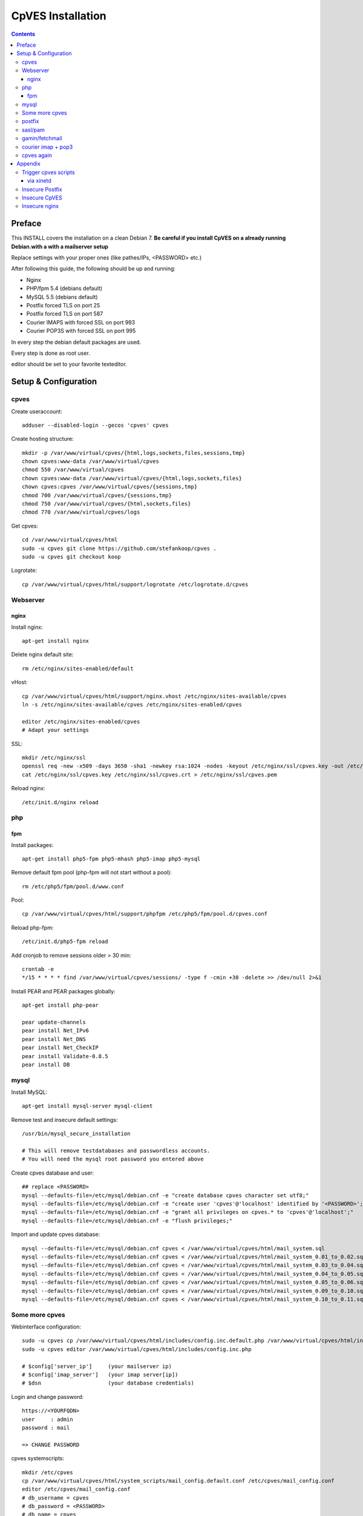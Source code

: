 ==================
CpVES Installation
==================
.. contents:: Contents

Preface
=======
This INSTALL covers the installation on a clean Debian 7.
**Be careful if you install CpVES on a already running Debian.with a with a mailserver setup**

Replace settings with your proper ones (like pathes/IPs, <PASSWORD> etc.)

After following this guide, the following should be up and running:

* Nginx
* PHP/fpm 5.4 (debians default)
* MySQL 5.5 (debians default)
* Postfix forced TLS on port 25
* Postfix forced TLS on port 587
* Courier IMAPS with forced SSL on port 993
* Courier POP3S with forced SSL on port 995

In every step the debian default packages are used.

Every step is done as root user.

editor should be set to your favorite texteditor.

Setup & Configuration
=====================

cpves
-----
Create useraccount::

  adduser --disabled-login --gecos 'cpves' cpves

Create hosting structure::

  mkdir -p /var/www/virtual/cpves/{html,logs,sockets,files,sessions,tmp}
  chown cpves:www-data /var/www/virtual/cpves
  chmod 550 /var/www/virtual/cpves
  chown cpves:www-data /var/www/virtual/cpves/{html,logs,sockets,files}
  chown cpves:cpves /var/www/virtual/cpves/{sessions,tmp}
  chmod 700 /var/www/virtual/cpves/{sessions,tmp}
  chmod 750 /var/www/virtual/cpves/{html,sockets,files}
  chmod 770 /var/www/virtual/cpves/logs

Get cpves::

  cd /var/www/virtual/cpves/html
  sudo -u cpves git clone https://github.com/stefankoop/cpves .
  sudo -u cpves git checkout koop

Logrotate::

  cp /var/www/virtual/cpves/html/support/logrotate /etc/logrotate.d/cpves

Webserver
---------

nginx
#####

Install nginx::

  apt-get install nginx

Delete nginx default site::

  rm /etc/nginx/sites-enabled/default

vHost::

  cp /var/www/virtual/cpves/html/support/nginx.vhost /etc/nginx/sites-available/cpves
  ln -s /etc/nginx/sites-available/cpves /etc/nginx/sites-enabled/cpves

  editor /etc/nginx/sites-enabled/cpves
  # Adapt your settings
  
SSL::

  mkdir /etc/nginx/ssl
  openssl req -new -x509 -days 3650 -sha1 -newkey rsa:1024 -nodes -keyout /etc/nginx/ssl/cpves.key -out /etc/nginx/ssl/cpves.crt -subj '/O=*/OU=*/CN=*'
  cat /etc/nginx/ssl/cpves.key /etc/nginx/ssl/cpves.crt > /etc/nginx/ssl/cpves.pem

Reload nginx::
  
  /etc/init.d/nginx reload

php
---

fpm
###
Install packages::

  apt-get install php5-fpm php5-mhash php5-imap php5-mysql

Remove default fpm pool (php-fpm will not start without a pool)::

  rm /etc/php5/fpm/pool.d/www.conf

Pool::

  cp /var/www/virtual/cpves/html/support/phpfpm /etc/php5/fpm/pool.d/cpves.conf
  
Reload php-fpm::

  /etc/init.d/php5-fpm reload

Add cronjob to remove sessions older > 30 min::

  crontab -e
  */15 * * * * find /var/www/virtual/cpves/sessions/ -type f -cmin +30 -delete >> /dev/null 2>&1

Install PEAR and PEAR packages globally::

  apt-get install php-pear

  pear update-channels
  pear install Net_IPv6
  pear install Net_DNS
  pear install Net_CheckIP
  pear install Validate-0.8.5
  pear install DB


mysql
-----
Install MySQL::

  apt-get install mysql-server mysql-client

Remove test and insecure default settings::

  /usr/bin/mysql_secure_installation

  # This will remove testdatabases and passwordless accounts.
  # You will need the mysql root password you entered above

Create cpves database and user::

  ## replace <PASSWORD>
  mysql --defaults-file=/etc/mysql/debian.cnf -e "create database cpves character set utf8;"
  mysql --defaults-file=/etc/mysql/debian.cnf -e "create user 'cpves'@'localhost' identified by '<PASSWORD>';"
  mysql --defaults-file=/etc/mysql/debian.cnf -e "grant all privileges on cpves.* to 'cpves'@'localhost';"
  mysql --defaults-file=/etc/mysql/debian.cnf -e "flush privileges;"

Import and update cpves database::

  mysql --defaults-file=/etc/mysql/debian.cnf cpves < /var/www/virtual/cpves/html/mail_system.sql
  mysql --defaults-file=/etc/mysql/debian.cnf cpves < /var/www/virtual/cpves/html/mail_system_0.01_to_0.02.sql
  mysql --defaults-file=/etc/mysql/debian.cnf cpves < /var/www/virtual/cpves/html/mail_system_0.03_to_0.04.sql
  mysql --defaults-file=/etc/mysql/debian.cnf cpves < /var/www/virtual/cpves/html/mail_system_0.04_to_0.05.sql
  mysql --defaults-file=/etc/mysql/debian.cnf cpves < /var/www/virtual/cpves/html/mail_system_0.05_to_0.06.sql
  mysql --defaults-file=/etc/mysql/debian.cnf cpves < /var/www/virtual/cpves/html/mail_system_0.09_to_0.10.sql
  mysql --defaults-file=/etc/mysql/debian.cnf cpves < /var/www/virtual/cpves/html/mail_system_0.10_to_0.11.sql

Some more cpves
---------------

Webinterface configuration::

  sudo -u cpves cp /var/www/virtual/cpves/html/includes/config.inc.default.php /var/www/virtual/cpves/html/includes/config.inc.php
  sudo -u cpves editor /var/www/virtual/cpves/html/includes/config.inc.php

  # $config['server_ip']     (your mailserver ip)
  # $config['imap_server']   (your imap server[ip])
  # $dsn                     (your database credentials)

Login and change password::

  https://<YOURFQDN>
  user     : admin
  password : mail
  
  => CHANGE PASSWORD

cpves systemscripts::
  
  mkdir /etc/cpves
  cp /var/www/virtual/cpves/html/system_scripts/mail_config.default.conf /etc/cpves/mail_config.conf
  editor /etc/cpves/mail_config.conf
  # db_username = cpves
  # db_password = <PASSWORD>
  # db_name = cpves

  mkdir /usr/local/cpves
  cp /var/www/virtual/cpves/html/system_scripts/{create_mailboxes.pl,create_mailfilters.pl,delete_mailbox.pl,create_fetchmail.pl,create_mailbox_size.pl,sa_learn.pl} /usr/local/cpves/

postfix
-------
Install packages::
  
  apt-get install postfix postfix-mysql postfix-pcre

Add user for receiving mails::

  groupadd -g 5000 vmail
  useradd -g vmail -u 5000 vmail -d /home/vmail -m

Create directories to store (removed) email users::

  mkdir /home/vmail_safe
  chown vmail:vmail /home/vmail_safe

Add postfix to sasl group::

  adduser postfix sasl

Create postfix sasl configuration (replace <PASSWORD>)::

  editor /etc/postfix/sasl/smtpd.conf
  
  pwcheck_method: saslauthd
  mech_list: plain login
  allow_plaintext: true
  auxprop_plugin: sql
  sql_engine: mysql
  sql_hostnames: 127.0.0.1
  sql_user: cpves
  sql_passwd: <PASSWORD>
  sql_database: cpves
  sql_select: select cpasswd from users where email = '%u@%r'

The following is a **example postfix** *main.cf*. Edit to your needs::

  editor /etc/postfix/main.cf

  myorigin = /etc/mailname
  myhostname = <FQDN>

  smtpd_banner = $myhostname ESMTP $mail_name
  biff = no

  append_dot_mydomain = no

  delay_warning_time = 0h

  smtpd_use_tls = yes
  smtp_tls_note_starttls_offer = yes
  smtpd_tls_cert_file=/etc/postfix/smtpd.pem
  smtpd_tls_key_file=/etc/postfix/smtpd.pem
  smtpd_tls_CAfile = /etc/postfix/smtpd.pem
  smtpd_tls_loglevel = 1
  smtpd_tls_received_header = yes
  smtpd_tls_session_cache_timeout = 3600s
  tls_random_source = dev:/dev/urandom

  smtpd_sasl_auth_enable = yes
  smtpd_sasl_security_options = noanonymous
  broken_sasl_auth_clients = yes

  smtpd_error_sleep_time = 1s
  smtpd_soft_error_limit = 10
  smtpd_hard_error_limit = 20

  alias_database = hash:/etc/aliases
  myorigin = /etc/mailname
  mydestination = <FQDN>, <HOSTNAME>, localhost, localhost.localdomain
  relayhost =
  mynetworks = 127.0.0.0/8
  mailbox_size_limit = 0
  recipient_delimiter = +

  local_recipient_maps=mysql:/etc/postfix/mysql-virtual_email2email.cf $alias_maps

  alias_maps = mysql:/etc/postfix/mysql-virtual_forwardings.cf mysql:/etc/postfix/mysql-virtual_email2email.cf
  virtual_alias_domains =
  virtual_alias_maps = mysql:/etc/postfix/mysql-virtual_forwardings.cf mysql:/etc/postfix/mysql-virtual_email2email.cf
  virtual_mailbox_domains = mysql:/etc/postfix/mysql-virtual_domains.cf
  virtual_mailbox_maps = mysql:/etc/postfix/mysql-virtual_mailboxes.cf

  virtual_mailbox_base = /home/vmail

  virtual_uid_maps = static:5000
  virtual_gid_maps = static:5000

  smtpd_recipient_restrictions = permit_mynetworks,permit_sasl_authenticated,reject_unauth_destination
  smtpd_client_restrictions = permit_mynetworks,permit_sasl_authenticated

  virtual_transport = maildrop
  maildrop_destination_recipient_limit = 1
  maildrop_destination_concurrency_limit = 1

  message_size_limit = 104857600
  maximal_queue_lifetime = 1d
  bounce_queue_lifetime = 1d
  inet_protocols = ipv4

/etc/postfix/mysql-virtual_mailboxes.cf::

  editor /etc/postfix/mysql-virtual_mailboxes.cf
  
  user = cpves
  password = <PASSWORD>
  dbname = cpves
  table = users
  select_field = CONCAT(SUBSTRING_INDEX(email,'@',-1),'/',SUBSTRING_INDEX(email,'@',1),'/')
  where_field = email
  hosts = 127.0.0.1

/etc/postfix/mysql-virtual_domains.cf::

  editor /etc/postfix/mysql-virtual_domains.cf

  user = cpves
  password = <PASSWORD>
  dbname = cpves
  table = domains
  select_field = 'virtual'
  where_field = dnsname
  additional_conditions = AND access = '1'
  hosts = 127.0.0.1

/etc/postfix/mysql-virtual_email2email.cf::

  editor /etc/postfix/mysql-virtual_email2email.cf

  user = cpves
  password = <PASSWORD>
  dbname = cpves
  table = users
  select_field = email
  where_field = email
  additional_conditions = AND access = '1'
  hosts = 127.0.0.1

/etc/postfix/mysql-virtual_forwardings.cf::

  editor /etc/postfix/mysql-virtual_forwardings.cf

  user = cpves
  password = <PASSWORD>
  dbname = cpves
  table = forwardings
  select_field = eto
  where_field = efrom
  hosts = 127.0.0.1

/etc/postfix/master.cf::

  editor /etc/postfix/master.cf

  smtp      inet  n       -        y       -       -       smtpd
  submission inet n       -       y       -       -       smtpd -o smtpd_enforce_tls=yes
  pickup    fifo  n       -       -       60      1       pickup
  cleanup   unix  n       -       -       -       0       cleanup
  qmgr      fifo  n       -       n       300     1       qmgr
  tlsmgr    unix  -       -       -       1000?   1       tlsmgr
  rewrite   unix  -       -       -       -       -       trivial-rewrite
  bounce    unix  -       -       -       -       0       bounce
  defer     unix  -       -       -       -       0       bounce
  trace     unix  -       -       -       -       0       bounce
  verify    unix  -       -       -       -       1       verify
  flush     unix  n       -       -       1000?   0       flush
  proxymap  unix  -       -       n       -       -       proxymap
  proxywrite unix -       -       n       -       1       proxymap
  smtp      unix  -       -       -       -       -       smtp
  relay     unix  -       -       -       -       -       smtp
          -o smtp_fallback_relay=
  showq     unix  n       -       -       -       -       showq
  error     unix  -       -       -       -       -       error
  retry     unix  -       -       -       -       -       error
  discard   unix  -       -       -       -       -       discard
  local     unix  -       n       n       -       -       local
  virtual   unix  -       n       n       -       -       virtual
  lmtp      unix  -       -       -       -       -       lmtp
  anvil     unix  -       -       -       -       1       anvil
  scache    unix  -       -       -       -       1       scache
  maildrop  unix  -       n       n       -       -       pipe
    flags=DRhu user=vmail argv=/usr/bin/maildrop -d ${recipient}
  uucp      unix  -       n       n       -       -       pipe
    flags=Fqhu user=uucp argv=uux -r -n -z -a$sender - $nexthop!rmail ($recipient)
  ifmail    unix  -       n       n       -       -       pipe
    flags=F user=ftn argv=/usr/lib/ifmail/ifmail -r $nexthop ($recipient)
  bsmtp     unix  -       n       n       -       -       pipe
    flags=Fq. user=bsmtp argv=/usr/lib/bsmtp/bsmtp -t$nexthop -f$sender $recipient
  scalemail-backend unix  -       n       n       -       2       pipe
    flags=R user=scalemail argv=/usr/lib/scalemail/bin/scalemail-store ${nexthop} ${user} ${extension}
  mailman   unix  -       n       n       -       -       pipe
    flags=FR user=list argv=/usr/lib/mailman/bin/postfix-to-mailman.py
    ${nexthop} ${user}

Adjust rights::

  chmod o= /etc/postfix/mysql-virtual_*.cf
  chgrp postfix /etc/postfix/mysql-virtual_*.cf

Generate selfsigned certificate for postfix::

  openssl req -new -x509 -days 365 -nodes -out /etc/postfix/postfix.pem -keyout /etc/postfix/postfix.pem -subj '/O=*/OU=*/CN=*'


sasl/pam
--------
Install packages::
  
  apt-get install libsasl2-modules libsasl2-2 sasl2-bin  libsasl2-modules-sql libpam-mysql

Edit sasl configuration::

  editor /etc/default/saslauthd
  
  START=yes
  MECHANISMS="pam"
  OPTIONS="-c -m /var/spool/postfix/var/run/saslauthd -r"

Edit pam configuration for smtp(replace <PASSWORD>)::

  editor /etc/pam.d/smtp
  
  auth    required   pam_mysql.so user=cpves passwd=<PASSWORD> host=127.0.0.1 db=cpves table=users usercolumn=email passwdcolumn=cpasswd crypt=1
  account sufficient pam_mysql.so user=cpves passwd=<PASSWORD> host=127.0.0.1 db=cpves table=users usercolumn=email passwdcolumn=cpasswd crypt=1

gamin/fetchmail
---------------
If IMAP IDLE should be used::

  apt-get install gamin

If fetchmail should be used::

  apt-get install fetchmail

courier imap + pop3
-------------------
Install packages::

 apt-get install courier-authlib courier-authlib-mysql courier-imap courier-pop courier-maildrop  libdbi-perl libemail-simple-perl libemail-find-perl libconfig-general-perl libproc-pid-file-perl courier-pop-ssl courier-imap-ssl  libdbd-mysql-perl

We dont want plainttext imap and pop3::

  update-rc.d -f courier-imap remove && /etc/init.d/courier-imap stop
  update-rc.d -f courier-pop remove && /etc/init.d/courier-pop stop

Let courier authenticate against mysql (replace <PASSWORD>)::

  editor /etc/courier/authmysqlrc

  MYSQL_SERVER            localhost
  MYSQL_USERNAME          cpves
  MYSQL_PASSWORD          <PASSWORD>
  MYSQL_DATABASE          cpves
  MYSQL_USER_TABLE        users
  MYSQL_CRYPT_PWFIELD     cpasswd
  MYSQL_CLEAR_PWFIELD     passwd
  MYSQL_NAME_FIELD        full_name
  MYSQL_HOME_FIELD        CONCAT('/home/vmail/',SUBSTRING_INDEX(email,'@',-1),'/',SUBSTRING_INDEX(email,'@',1),'/')
  MYSQL_UID_FIELD         5000
  MYSQL_GID_FIELD         5000
  MYSQL_LOGIN_FIELD       email
  MYSQL_AUXOPTIONS_FIELD  CONCAT("disableimap=",if(p_imap=0,1,0),",disablepop3=",if(p_pop3=0,1,0),",disablewebmail=",if(p_webmail=0,1,0))
  MYSQL_WHERE_CLAUSE      access='1'

Add mysql to couriers authmodules::

  editor /etc/courier/authdaemonrc
  
  authmodulelist="authmysql"

cpves again
-----------

Add Cronjobs::

  crontab -u vmail -e
  
  */2 * * * *     perl /usr/local/cpves/create_mailboxes.pl
  */2 * * * *     perl /usr/local/cpves/create_mailfilters.pl
  */5 * * * *     perl /usr/local/cpves/delete_mailbox.pl
  */10 * * * *    perl /usr/local/cpves/create_fetchmail.pl
  01 23 * * *     perl /usr/local/cpves/create_mailbox_size.pl

Appendix
=========

Trigger cpves scripts
---------------------

via xinetd
##########

cpves configuration::

  sudo -u cpves editor /var/www/virtual/cpves/html/includes/config.inc.php

  ...
  $config['trigger_service_enabled'] = 1;
  $config['trigger_service_host'] = "localhost";
  $config['trigger_service_port'] = 7928;
  ...

  Add port to services::

  echo "mailcontrol     7928/tcp                        # Mailsystem control" >> /etc/services

  If not already installed, install xinetd::

  apt-get install xinetd

Create xinetd service::

  editor /etc/xinetd.d/mailcontrol
  
  service mailcontrol
  {
    disable         = no
    socket_type     = stream
    protocol        = tcp
    wait            = no
    user            = vmail
    server          = /usr/local/cpves/runScripts.sh
    only_from       = 127.0.0.1
  }  

Copy over cpves system script::

  cp /var/www/virtual/cpves/html/system_scripts/runScripts.sh /usr/local/cpves/
  chmod +x /usr/local/cpves/runScripts.sh

Insecure Postfix
----------------

Insecure CpVES
--------------

Insecure nginx
--------------

